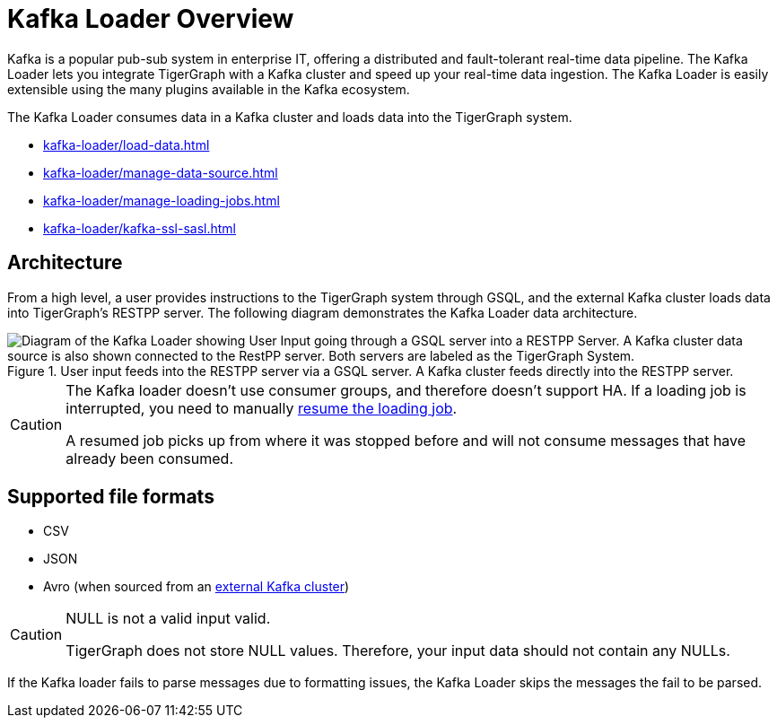 = Kafka Loader Overview
:description: This guide walks you through how to use the Kafka Loader to load data from an external Kafka cluster into your TigerGraph instance.
:page-aliases: data-loading:kafka-loader-user-guide.adoc

Kafka is a popular pub-sub system in enterprise IT, offering a distributed and fault-tolerant real-time data pipeline.
The Kafka Loader lets you integrate TigerGraph with a Kafka cluster and speed up your real-time data ingestion.
The Kafka Loader is easily extensible using the many plugins available in the Kafka ecosystem.

The Kafka Loader consumes data in a Kafka cluster and loads data into the TigerGraph system.

* xref:kafka-loader/load-data.adoc[]
* xref:kafka-loader/manage-data-source.adoc[]
* xref:kafka-loader/manage-loading-jobs.adoc[]
* xref:kafka-loader/kafka-ssl-sasl.adoc[]

== Architecture

From a high level, a user provides instructions to the TigerGraph system through GSQL, and the external Kafka cluster loads data into TigerGraph's RESTPP server. The following diagram demonstrates the Kafka Loader data architecture.

.User input feeds into the RESTPP server via a GSQL server. A Kafka cluster feeds directly into the RESTPP server.
image::kafka-loading-architecture.png["Diagram of the Kafka Loader showing User Input going through a GSQL server into a RESTPP Server. A Kafka cluster data source is also shown connected to the RestPP server. Both servers are labeled as the TigerGraph System."]

[CAUTION]
====
The Kafka loader doesn't use consumer groups, and therefore doesn't support HA.
If a loading job is interrupted, you need to manually xref:kafka-loader/manage-loading-jobs.adoc[resume the loading job].

A resumed job picks up from where it was stopped before and will not consume messages that have already been consumed.
====

== Supported file formats
* CSV
* JSON
* Avro (when sourced from an xref:3.6@tigergraph-server:data-loading:data-streaming-connector.adoc#_stream_data_from_an_external_kafka_cluster[external Kafka cluster])

[CAUTION]
.NULL is not a valid input valid.
====
TigerGraph does not store NULL values.
Therefore, your input data should not contain any NULLs.
====

If the Kafka loader fails to parse messages due to formatting issues, the Kafka Loader skips the messages the fail to be parsed.




